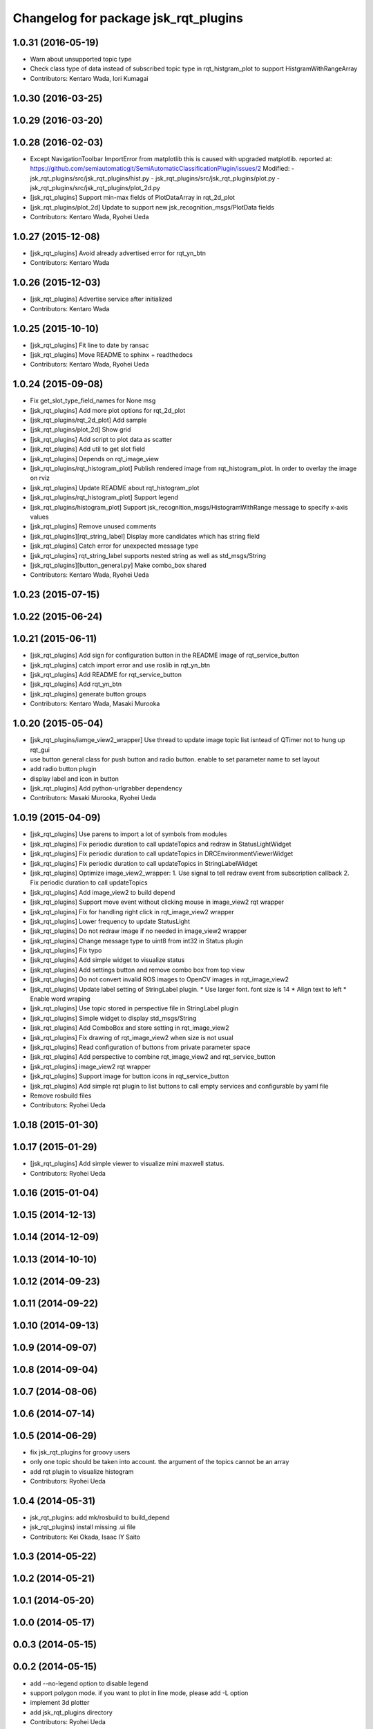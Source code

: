 ^^^^^^^^^^^^^^^^^^^^^^^^^^^^^^^^^^^^^
Changelog for package jsk_rqt_plugins
^^^^^^^^^^^^^^^^^^^^^^^^^^^^^^^^^^^^^

1.0.31 (2016-05-19)
-------------------
* Warn about unsupported topic type
* Check class type of data instead of subscribed topic type in rqt_histgram_plot to support HistgramWithRangeArray
* Contributors: Kentaro Wada, Iori Kumagai

1.0.30 (2016-03-25)
-------------------

1.0.29 (2016-03-20)
-------------------

1.0.28 (2016-02-03)
-------------------
* Except NavigationToolbar ImportError from matplotlib
  this is caused with upgraded matplotlib.
  reported at: https://github.com/semiautomaticgit/SemiAutomaticClassificationPlugin/issues/2
  Modified:
  - jsk_rqt_plugins/src/jsk_rqt_plugins/hist.py
  - jsk_rqt_plugins/src/jsk_rqt_plugins/plot.py
  - jsk_rqt_plugins/src/jsk_rqt_plugins/plot_2d.py
* [jsk_rqt_plugins] Support min-max fields of PlotDataArray in
  rqt_2d_plot
* [jsk_rqt_plugins/plot_2d] Update to support new
  jsk_recognition_msgs/PlotData fields
* Contributors: Kentaro Wada, Ryohei Ueda

1.0.27 (2015-12-08)
-------------------
* [jsk_rqt_plugins] Avoid already advertised error for rqt_yn_btn
* Contributors: Kentaro Wada

1.0.26 (2015-12-03)
-------------------
* [jsk_rqt_plugins] Advertise service after initialized
* Contributors: Kentaro Wada

1.0.25 (2015-10-10)
-------------------
* [jsk_rqt_plugins] Fit line to date by ransac
* [jsk_rqt_plugins] Move README to sphinx + readthedocs
* Contributors: Kentaro Wada, Ryohei Ueda

1.0.24 (2015-09-08)
-------------------
* Fix get_slot_type_field_names for None msg
* [jsk_rqt_plugins] Add more plot options for rqt_2d_plot
* [jsk_rqt_plugins/rqt_2d_plot] Add sample
* [jsk_rqt_plugins/plot_2d] Show grid
* [jsk_rqt_plugins] Add script to plot data as scatter
* [jsk_rqt_plugins] Add util to get slot field
* [jsk_rqt_plugins] Depends on rqt_image_view
* [jsk_rqt_plugins/rqt_histogram_plot] Publish rendered image from
  rqt_histogram_plot.
  In order to overlay the image on rviz
* [jsk_rqt_plugins] Update README about rqt_histogram_plot
* [jsk_rqt_plugins/rqt_histogram_plot] Support legend
* [jsk_rqt_plugins/histogram_plot] Support
  jsk_recognition_msgs/HistogramWithRange message to specify
  x-axis values
* [jsk_rqt_plugins] Remove unused comments
* [jsk_rqt_plugins][rqt_string_label] Display more candidates which has string field
* [jsk_rqt_plugins] Catch error for unexpected message type
* [jsk_rqt_plugins] rqt_string_label supports nested string as well as std_msgs/String
* [jsk_rqt_plugins][button_general.py] Make combo_box shared
* Contributors: Kentaro Wada, Ryohei Ueda

1.0.23 (2015-07-15)
-------------------

1.0.22 (2015-06-24)
-------------------

1.0.21 (2015-06-11)
-------------------
* [jsk_rqt_plugins] Add sign for configuration button in the README image of rqt_service_button
* [jsk_rqt_plugins] catch import error and use roslib in rqt_yn_btn
* [jsk_rqt_plugins] Add README for rqt_service_button
* [jsk_rqt_plugins] Add rqt_yn_btn
* [jsk_rqt_plugins] generate button groups
* Contributors: Kentaro Wada, Masaki Murooka

1.0.20 (2015-05-04)
-------------------
* [jsk_rqt_plugins/iamge_view2_wrapper] Use thread to update image topic
  list isntead of QTimer not to hung up rqt_gui
* use button general class for push button and radio button. enable to set parameter name to set layout
* add radio button plugin
* display label and icon in button
* [jsk_rqt_plugins] Add python-urlgrabber dependency
* Contributors: Masaki Murooka, Ryohei Ueda

1.0.19 (2015-04-09)
-------------------
* [jsk_rqt_plugins] Use parens to import a lot of symbols from modules
* [jsk_rqt_plugins] Fix periodic duration to call updateTopics and redraw
  in StatusLightWidget
* [jsk_rqt_plugins] Fix periodic duration to call updateTopics in DRCEnvironmentViewerWidget
* [jsk_rqt_plugins] Fix periodic duration to call updateTopics in StringLabelWidget
* [jsk_rqt_plugins] Optimize image_view2_wrapper:
  1. Use signal to tell redraw event from subscription callback
  2. Fix periodic duration to call updateTopics
* [jsk_rqt_plugins] Add image_view2 to build depend
* [jsk_rqt_plugins] Support move event without clicking mouse in
  image_view2 rqt wrapper
* [jsk_rqt_plugins] Fix for handling right click in rqt_image_view2 wrapper
* [jsk_rqt_plugins] Lower frequency to update StatusLight
* [jsk_rqt_plugins] Do not redraw image if no needed in image_view2 wrapper
* [jsk_rqt_plugins] Change message type to uint8 from int32 in Status plugin
* [jsk_rqt_plugins] Fix typo
* [jsk_rqt_plugins] Add simple widget to visualize status
* [jsk_rqt_plugins] Add settings button and remove combo box from top view
* [jsk_rqt_plugins] Do not convert invalid ROS images to OpenCV images in rqt_image_view2
* [jsk_rqt_plugins] Update label setting of StringLabel plugin.
  * Use larger font. font size is 14
  * Align text to left
  * Enable word wraping
* [jsk_rqt_plugins] Use topic stored in perspective file in StringLabel plugin
* [jsk_rqt_plugins] Simple widget to display std_msgs/String
* [jsk_rqt_plugins] Add ComboBox and store setting in rqt_image_view2
* [jsk_rqt_plugins] Fix drawing of rqt_image_view2 when size is not usual
* [jsk_rqt_plugins] Read configuration of buttons from private parameter space
* [jsk_rqt_plugins] Add perspective to combine rqt_image_view2 and rqt_service_button
* [jsk_rqt_plugins] image_view2 rqt wrapper
* [jsk_rqt_plugins] Support image for button icons in rqt_service_button
* [jsk_rqt_plugins] Add simple rqt plugin to list buttons to call empty
  services and configurable by yaml file
* Remove rosbuild files
* Contributors: Ryohei Ueda

1.0.18 (2015-01-30)
-------------------

1.0.17 (2015-01-29)
-------------------
* [jsk_rqt_plugins] Add simple viewer to visualize mini maxwell status.
* Contributors: Ryohei Ueda

1.0.16 (2015-01-04)
-------------------

1.0.15 (2014-12-13)
-------------------

1.0.14 (2014-12-09)
-------------------

1.0.13 (2014-10-10)
-------------------

1.0.12 (2014-09-23)
-------------------

1.0.11 (2014-09-22)
-------------------

1.0.10 (2014-09-13)
-------------------

1.0.9 (2014-09-07)
------------------

1.0.8 (2014-09-04)
------------------

1.0.7 (2014-08-06)
------------------

1.0.6 (2014-07-14)
------------------

1.0.5 (2014-06-29)
------------------
* fix jsk_rqt_plugins for groovy users
* only one topic should be taken into account. the argument of the topics
  cannot be an array
* add rqt plugin to visualize histogram
* Contributors: Ryohei Ueda

1.0.4 (2014-05-31)
------------------
* jsk_rqt_plugins: add mk/rosbuild to build_depend
* jsk_rqt_plugins) install missing .ui file
* Contributors: Kei Okada, Isaac IY Saito

1.0.3 (2014-05-22)
------------------

1.0.2 (2014-05-21)
------------------

1.0.1 (2014-05-20)
------------------

1.0.0 (2014-05-17)
------------------

0.0.3 (2014-05-15)
------------------

0.0.2 (2014-05-15)
------------------
* add --no-legend option to disable legend
* support polygon mode. if you want to plot in line mode, please add -L option
* implement 3d plotter
* add jsk_rqt_plugins directory
* Contributors: Ryohei Ueda
